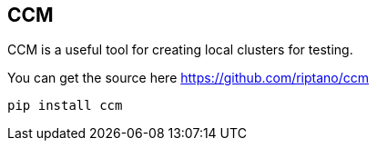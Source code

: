 == CCM

CCM is a useful tool for creating local clusters for testing.

You can get the source here https://github.com/riptano/ccm

```bash
pip install ccm
```
